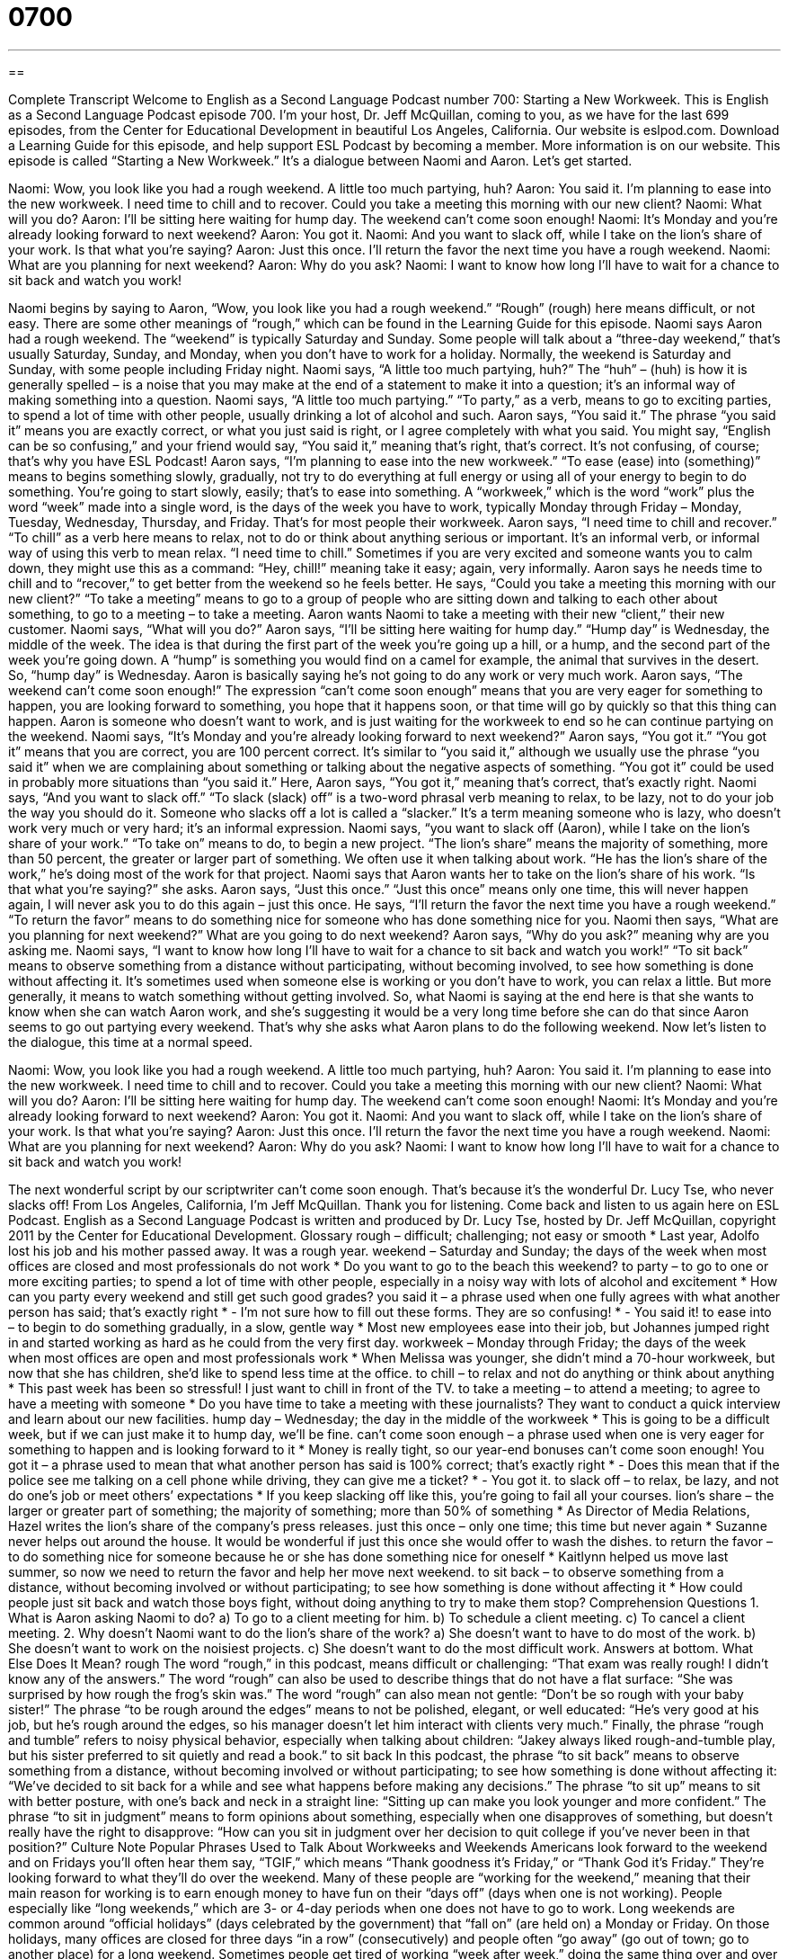 = 0700
:toc: left
:toclevels: 3
:sectnums:
:stylesheet: ../../../myAdocCss.css

'''

== 

Complete Transcript
Welcome to English as a Second Language Podcast number 700: Starting a New Workweek.
This is English as a Second Language Podcast episode 700. I’m your host, Dr. Jeff McQuillan, coming to you, as we have for the last 699 episodes, from the Center for Educational Development in beautiful Los Angeles, California.
Our website is eslpod.com. Download a Learning Guide for this episode, and help support ESL Podcast by becoming a member. More information is on our website.
This episode is called “Starting a New Workweek.” It’s a dialogue between Naomi and Aaron. Let’s get started.
[start of dialogue]
Naomi: Wow, you look like you had a rough weekend. A little too much partying, huh?
Aaron: You said it. I’m planning to ease into the new workweek. I need time to chill and to recover. Could you take a meeting this morning with our new client?
Naomi: What will you do?
Aaron: I’ll be sitting here waiting for hump day. The weekend can’t come soon enough!
Naomi: It’s Monday and you’re already looking forward to next weekend?
Aaron: You got it.
Naomi: And you want to slack off, while I take on the lion’s share of your work. Is that what you’re saying?
Aaron: Just this once. I’ll return the favor the next time you have a rough weekend.
Naomi: What are you planning for next weekend?
Aaron: Why do you ask?
Naomi: I want to know how long I’ll have to wait for a chance to sit back and watch you work!
[end of dialogue]
Naomi begins by saying to Aaron, “Wow, you look like you had a rough weekend.” “Rough” (rough) here means difficult, or not easy. There are some other meanings of “rough,” which can be found in the Learning Guide for this episode. Naomi says Aaron had a rough weekend. The “weekend” is typically Saturday and Sunday. Some people will talk about a “three-day weekend,” that’s usually Saturday, Sunday, and Monday, when you don’t have to work for a holiday. Normally, the weekend is Saturday and Sunday, with some people including Friday night.
Naomi says, “A little too much partying, huh?” The “huh” – (huh) is how it is generally spelled – is a noise that you may make at the end of a statement to make it into a question; it’s an informal way of making something into a question. Naomi says, “A little too much partying.” “To party,” as a verb, means to go to exciting parties, to spend a lot of time with other people, usually drinking a lot of alcohol and such.
Aaron says, “You said it.” The phrase “you said it” means you are exactly correct, or what you just said is right, or I agree completely with what you said. You might say, “English can be so confusing,” and your friend would say, “You said it,” meaning that’s right, that’s correct. It’s not confusing, of course; that’s why you have ESL Podcast!
Aaron says, “I’m planning to ease into the new workweek.” “To ease (ease) into (something)” means to begins something slowly, gradually, not try to do everything at full energy or using all of your energy to begin to do something. You’re going to start slowly, easily; that’s to ease into something. A “workweek,” which is the word “work” plus the word “week” made into a single word, is the days of the week you have to work, typically Monday through Friday – Monday, Tuesday, Wednesday, Thursday, and Friday. That’s for most people their workweek.
Aaron says, “I need time to chill and recover.” “To chill” as a verb here means to relax, not to do or think about anything serious or important. It’s an informal verb, or informal way of using this verb to mean relax. “I need time to chill.” Sometimes if you are very excited and someone wants you to calm down, they might use this as a command: “Hey, chill!” meaning take it easy; again, very informally. Aaron says he needs time to chill and to “recover,” to get better from the weekend so he feels better. He says, “Could you take a meeting this morning with our new client?” “To take a meeting” means to go to a group of people who are sitting down and talking to each other about something, to go to a meeting – to take a meeting. Aaron wants Naomi to take a meeting with their new “client,” their new customer.
Naomi says, “What will you do?” Aaron says, “I’ll be sitting here waiting for hump day.” “Hump day” is Wednesday, the middle of the week. The idea is that during the first part of the week you’re going up a hill, or a hump, and the second part of the week you’re going down. A “hump” is something you would find on a camel for example, the animal that survives in the desert. So, “hump day” is Wednesday. Aaron is basically saying he’s not going to do any work or very much work. Aaron says, “The weekend can’t come soon enough!” The expression “can’t come soon enough” means that you are very eager for something to happen, you are looking forward to something, you hope that it happens soon, or that time will go by quickly so that this thing can happen. Aaron is someone who doesn’t want to work, and is just waiting for the workweek to end so he can continue partying on the weekend.
Naomi says, “It’s Monday and you’re already looking forward to next weekend?” Aaron says, “You got it.” “You got it” means that you are correct, you are 100 percent correct. It’s similar to “you said it,” although we usually use the phrase “you said it” when we are complaining about something or talking about the negative aspects of something. “You got it” could be used in probably more situations than “you said it.” Here, Aaron says, “You got it,” meaning that’s correct, that’s exactly right.
Naomi says, “And you want to slack off.” “To slack (slack) off” is a two-word phrasal verb meaning to relax, to be lazy, not to do your job the way you should do it. Someone who slacks off a lot is called a “slacker.” It’s a term meaning someone who is lazy, who doesn’t work very much or very hard; it’s an informal expression. Naomi says, “you want to slack off (Aaron), while I take on the lion’s share of your work.” “To take on” means to do, to begin a new project. “The lion’s share” means the majority of something, more than 50 percent, the greater or larger part of something. We often use it when talking about work. “He has the lion’s share of the work,” he’s doing most of the work for that project.
Naomi says that Aaron wants her to take on the lion’s share of his work. “Is that what you’re saying?” she asks. Aaron says, “Just this once.” “Just this once” means only one time, this will never happen again, I will never ask you to do this again – just this once. He says, “I’ll return the favor the next time you have a rough weekend.” “To return the favor” means to do something nice for someone who has done something nice for you.
Naomi then says, “What are you planning for next weekend?” What are you going to do next weekend? Aaron says, “Why do you ask?” meaning why are you asking me. Naomi says, “I want to know how long I’ll have to wait for a chance to sit back and watch you work!” “To sit back” means to observe something from a distance without participating, without becoming involved, to see how something is done without affecting it. It’s sometimes used when someone else is working or you don’t have to work, you can relax a little. But more generally, it means to watch something without getting involved. So, what Naomi is saying at the end here is that she wants to know when she can watch Aaron work, and she’s suggesting it would be a very long time before she can do that since Aaron seems to go out partying every weekend. That’s why she asks what Aaron plans to do the following weekend.
Now let’s listen to the dialogue, this time at a normal speed.
[start of dialogue]
Naomi: Wow, you look like you had a rough weekend. A little too much partying, huh?
Aaron: You said it. I’m planning to ease into the new workweek. I need time to chill and to recover. Could you take a meeting this morning with our new client?
Naomi: What will you do?
Aaron: I’ll be sitting here waiting for hump day. The weekend can’t come soon enough!
Naomi: It’s Monday and you’re already looking forward to next weekend?
Aaron: You got it.
Naomi: And you want to slack off, while I take on the lion’s share of your work. Is that what you’re saying?
Aaron: Just this once. I’ll return the favor the next time you have a rough weekend.
Naomi: What are you planning for next weekend?
Aaron: Why do you ask?
Naomi: I want to know how long I’ll have to wait for a chance to sit back and watch you work!
[end of dialogue]
The next wonderful script by our scriptwriter can’t come soon enough. That’s because it’s the wonderful Dr. Lucy Tse, who never slacks off!
From Los Angeles, California, I’m Jeff McQuillan. Thank you for listening. Come back and listen to us again here on ESL Podcast.
English as a Second Language Podcast is written and produced by Dr. Lucy Tse, hosted by Dr. Jeff McQuillan, copyright 2011 by the Center for Educational Development.
Glossary
rough – difficult; challenging; not easy or smooth
* Last year, Adolfo lost his job and his mother passed away. It was a rough year.
weekend – Saturday and Sunday; the days of the week when most offices are closed and most professionals do not work
* Do you want to go to the beach this weekend?
to party – to go to one or more exciting parties; to spend a lot of time with other people, especially in a noisy way with lots of alcohol and excitement
* How can you party every weekend and still get such good grades?
you said it – a phrase used when one fully agrees with what another person has said; that’s exactly right
* - I’m not sure how to fill out these forms. They are so confusing!
* - You said it!
to ease into – to begin to do something gradually, in a slow, gentle way
* Most new employees ease into their job, but Johannes jumped right in and started working as hard as he could from the very first day.
workweek – Monday through Friday; the days of the week when most offices are open and most professionals work
* When Melissa was younger, she didn’t mind a 70-hour workweek, but now that she has children, she’d like to spend less time at the office.
to chill – to relax and not do anything or think about anything
* This past week has been so stressful! I just want to chill in front of the TV.
to take a meeting – to attend a meeting; to agree to have a meeting with someone
* Do you have time to take a meeting with these journalists? They want to conduct a quick interview and learn about our new facilities.
hump day – Wednesday; the day in the middle of the workweek
* This is going to be a difficult week, but if we can just make it to hump day, we’ll be fine.
can’t come soon enough – a phrase used when one is very eager for something to happen and is looking forward to it
* Money is really tight, so our year-end bonuses can’t come soon enough!
You got it – a phrase used to mean that what another person has said is 100% correct; that’s exactly right
* - Does this mean that if the police see me talking on a cell phone while driving, they can give me a ticket?
* - You got it.
to slack off – to relax, be lazy, and not do one’s job or meet others’ expectations
* If you keep slacking off like this, you’re going to fail all your courses.
lion’s share – the larger or greater part of something; the majority of something; more than 50% of something
* As Director of Media Relations, Hazel writes the lion’s share of the company’s press releases.
just this once – only one time; this time but never again
* Suzanne never helps out around the house. It would be wonderful if just this once she would offer to wash the dishes.
to return the favor – to do something nice for someone because he or she has done something nice for oneself
* Kaitlynn helped us move last summer, so now we need to return the favor and help her move next weekend.
to sit back – to observe something from a distance, without becoming involved or without participating; to see how something is done without affecting it
* How could people just sit back and watch those boys fight, without doing anything to try to make them stop?
Comprehension Questions
1. What is Aaron asking Naomi to do?
a) To go to a client meeting for him.
b) To schedule a client meeting.
c) To cancel a client meeting.
2. Why doesn’t Naomi want to do the lion’s share of the work?
a) She doesn’t want to have to do most of the work.
b) She doesn’t want to work on the noisiest projects.
c) She doesn’t want to do the most difficult work.
Answers at bottom.
What Else Does It Mean?
rough
The word “rough,” in this podcast, means difficult or challenging: “That exam was really rough! I didn’t know any of the answers.” The word “rough” can also be used to describe things that do not have a flat surface: “She was surprised by how rough the frog’s skin was.” The word “rough” can also mean not gentle: “Don’t be so rough with your baby sister!” The phrase “to be rough around the edges” means to not be polished, elegant, or well educated: “He’s very good at his job, but he’s rough around the edges, so his manager doesn’t let him interact with clients very much.” Finally, the phrase “rough and tumble” refers to noisy physical behavior, especially when talking about children: “Jakey always liked rough-and-tumble play, but his sister preferred to sit quietly and read a book.”
to sit back
In this podcast, the phrase “to sit back” means to observe something from a distance, without becoming involved or without participating; to see how something is done without affecting it: “We’ve decided to sit back for a while and see what happens before making any decisions.” The phrase “to sit up” means to sit with better posture, with one’s back and neck in a straight line: “Sitting up can make you look younger and more confident.” The phrase “to sit in judgment” means to form opinions about something, especially when one disapproves of something, but doesn’t really have the right to disapprove: “How can you sit in judgment over her decision to quit college if you’ve never been in that position?”
Culture Note
Popular Phrases Used to Talk About Workweeks and Weekends
Americans look forward to the weekend and on Fridays you’ll often hear them say, “TGIF,” which means “Thank goodness it’s Friday,” or “Thank God it’s Friday.” They’re looking forward to what they’ll do over the weekend. Many of these people are “working for the weekend,” meaning that their main reason for working is to earn enough money to have fun on their “days off” (days when one is not working).
People especially like “long weekends,” which are 3- or 4-day periods when one does not have to go to work. Long weekends are common around “official holidays” (days celebrated by the government) that “fall on” (are held on) a Monday or Friday. On those holidays, many offices are closed for three days “in a row” (consecutively) and people often “go away” (go out of town; go to another place) for a long weekend.
Sometimes people get tired of working “week after week,” doing the same thing over and over again without a “break” (rest; pause). Many Americans have only two weeks of vacation each year, so working week after week can be “exhausting” (very tiring). Of course, some weeks are worse than others, and sometimes people refer to the bad weeks as a “week from hell,” describing a week when things were terrible and could not have been worse.
However, there are some “workaholics” (people who love working and do not want to stop working) who enjoy work so much that they sometimes “work on the weekend” or “work over the weekend,” coming into the office to work on Saturdays or Sundays when everyone else is out having fun.
Comprehension Answers
1 - a
2 - a